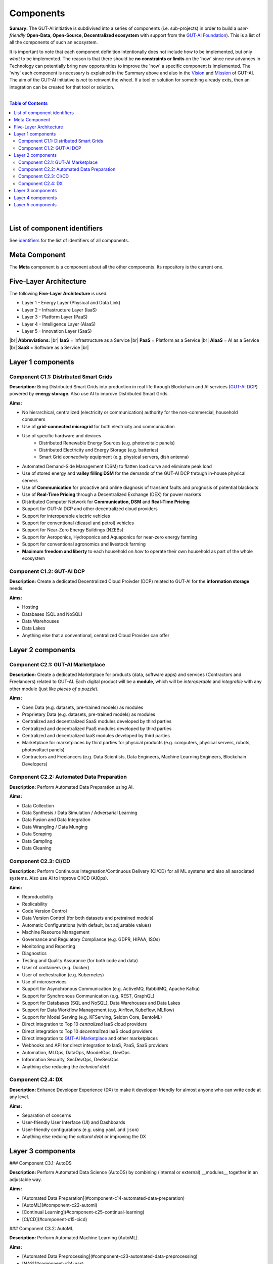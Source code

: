 .. |br| raw:: html

  <br/>

Components
==========

**Sumary:** The GUT-AI initiative is subdivived into a series of components (i.e. sub-projects) in order to build a *user-friendly* **Open-Data, Open-Source, Decentralized ecosystem** with support from the `GUT-AI Foundation <../README.rst#dao-foundation>`_). This is a list of all the components of such an ecosystem.

It is important to note that each component definition intentionally does not include *how* to be implemented, but only *what* to be implemented. The reason is that there should be **no constraints or limits** on the 'how' since new advances in Technology can potentially bring new opportunities to improve the 'how' a specific component is implemented. The 'why' each component is necessary is explained in the Summary above and also in the `Vision <../README.md#vision>`_ and `Mission <../README.md#mission>`_ of GUT-AI. The aim of the GUT-AI initiative is *not* to reinvent the wheel. If a tool or solution for something already exits, then an integration can be created for that tool or solution.

|

.. contents:: **Table of Contents**

|

List of component identifiers
-----------------------------

See `identifiers <identifiers/README.rst>`_ for the list of identifiers of all components.

Meta Component
--------------

The **Meta** component is a component about all the other components. Its repository is the current one.

Five-Layer Architecture
-----------------------

The following **Five-Layer Architecture** is used:

* Layer 1 - Energy Layer (Physical and Data Link)
* Layer 2 - Infrastructure Layer (IaaS)
* Layer 3 - Platform Layer (PaaS)
* Layer 4 - Intelligence Layer (AIaaS)
* Layer 5 - Innovation Layer (SaaS)
|br|
**Abbreviations:** |br|
**IaaS** = Infrastructure as a Service |br|
**PaaS** = Platform as a Service |br|
**AIaaS** = AI as a Service |br|
**SaaS** = Software as a Service |br|

Layer 1 components
------------------

Component C1.1: Distributed Smart Grids
^^^^^^^^^^^^^^^^^^^^^^^^^^^^^^^^^^^^^^^

**Description:** Bring Distributed Smart Grids into production in real life through Blockchain and AI services (`GUT-AI DCP <#component-c1-2-gut-ai-dcp>`_) powered by **energy storage**. Also use AI to improve Distributed Smart Grids.

**Aims:**

* No hierarchical, centralized (electricity or communication) authority for the non-commercial, household consumers
* Use of **grid-connected microgrid** for both electricity and communication 
* Use of specific hardware and devices
    * Distributed Renewable Energy Sources (e.g. photovoltaic panels)
    * Distributed Electricity and Energy Storage (e.g. batteries)
    * Smart Grid *connectivity* equipment (e.g. physical servers, dish antenna)
* Automated Demand-Side Management (DSM) to flatten load curve and eliminate peak load
* Use of stored energy and **valley filling DSM** for the demands of the GUT-AI DCP through in-house physical servers
* Use of **Communication** for proactive and online diagnosis of transient faults and prognosis of potential blackouts
* Use of **Real-Time Pricing** through a Decentralized Exchange (DEX) for power markets
* Distributed Computer Network for **Communication, DSM** and **Real-Time Pricing**
* Support for GUT-AI DCP and other decentralized cloud providers
* Support for interoperable electric vehicles
* Support for conventional (dieasel and petrol) vehicles
* Support for Near-Zero Energy Buildings (NZEBs)
* Support for Aeroponics, Hydroponics and Aquaponics for near-zero energy farming
* Support for conventional agronomics and livestock farming
* **Maximum freedom and liberty** to each household on *how* to operate their own household as part of the whole ecosystem

Component C1.2: GUT-AI DCP
^^^^^^^^^^^^^^^^^^^^^^^^^^

**Description:** Create a dedicated Decentralized Cloud Proivder (DCP) related to GUT-AI for the **information storage** needs.

**Aims:**

* Hosting
* Databases (SQL and NoSQL)
* Data Warehouses
* Data Lakes
* Anything else that a conventional, centralized Cloud Provider can offer

Layer 2 components
------------------

Component C2.1: GUT-AI Marketplace
^^^^^^^^^^^^^^^^^^^^^^^^^^^^^^^^^^

**Description:** Create a dedicated Marketplace for products (data, software apps) and services (Contractors and Freelancers) related to GUT-AI. Each digital product will be a **module**, which will be *interoperable* and *integrable* with any other module (just like *pieces of a puzzle*).

**Aims:**

* Open Data (e.g. datasets, pre-trained models) as modules
* Proprietary Data (e.g. datasets, pre-trained models) as modules
* Centralized and decentralized SaaS modules developed by third parties
* Centralized and decentralized PaaS modules developed by third parties
* Centralized and decentralized IaaS modules developed by third parties
* Marketplace for marketplaces by third parties for physical products (e.g. computers, physical servers, robots, photovoltaci panels)
* Contractors and Freelancers (e.g. Data Scientists, Data Engineers, Machine Learning Engineers, Blockchain Developers)

Component C2.2: Automated Data Preparation
^^^^^^^^^^^^^^^^^^^^^^^^^^^^^^^^^^^^^^^^^^

**Description:** Perform Automated Data Preparation using AI.

**Aims:**

* Data Collection
* Data Synthesis / Data Simulation / Adversarial Learning
* Data Fusion and Data Integration
* Data Wrangling / Data Munging
* Data Scraping
* Data Sampling
* Data Cleaning

Component C2.3: CI/CD
^^^^^^^^^^^^^^^^^^^^^

**Description:** Perform Continuous Integreation/Continuous Delivery (CI/CD) for all ML systems and also all associated systems. Also use AI to improve CI/CD (AIOps).

**Aims:**

* Reproducibility
* Replicability
* Code Version Control
* Data Version Control (for both datasets and pretrained models)
* Automatic Configurations (with default, but adjustable values)
* Machine Resource Management
* Governance and Regulatory Compliance (e.g. GDPR, HIPAA, ISOs)
* Monitoring and Reporting
* Diagnostics
* Testing and Quality Assurance (for both code and data)
* User of containers (e.g. Docker)
* User of orchestration (e.g. Kubernetes)
* Use of microservices
* Support for Asynchronous Communication (e.g. ActiveMQ, RabbitMQ, Apache Kafka)
* Support for Synchronous Communication (e.g. REST, GraphQL)
* Support for Databases (SQL and NoSQL), Data Warehouses and Data Lakes
* Support for Data Workflow Management (e.g. Airflow, Kubeflow, MLflow)
* Support for Model Serving (e.g. KFServing, Seldon Core, BentoML)
* Direct integration to Top 10 *centralized* IaaS cloud providers
* Direct integration to Top 10 *decentralized* IaaS cloud providers
* Direct integration to `GUT-AI Marketplace <#component-c2-1-gut-ai-marketplace>`_ and other marketplaces
* Webhooks and API for direct integration to IaaS, PaaS, SaaS providers
* Automation, MLOps, DataOps, MoodelOps, DevOps
* Information Security, SecDevOps, DevSecOps
* Anything else reducing the *technical debt*

Component C2.4: DX
^^^^^^^^^^^^^^^^^^

**Description:** Enhance Developer Experience (DX) to make it developer-friendly for almost anyone who can write code at any level.

**Aims:**

* Separation of concerns
* User-friendly User Interface (UI) and Dashboards
* User-friendly configurations (e.g. using ``yaml`` and ``json``)
* Anything else reduing the *cultural debt* or improving the DX

Layer 3 components
------------------

### Component C3.1: AutoDS

**Description:** Perform Automated Data Science (AutoDS) by combining (internal or external) __modules__ together in an adjustable way.

**Aims:**

* [Automated Data Preparation](#component-c14-automated-data-preparation)
* [AutoML](#component-c22-automl)
* [Continual Learning](#component-c25-continual-learning)
* [CI/CD](#component-c15-cicd)

### Component C3.2: AutoML

**Description:** Perform Automated Machine Learning (AutoML).

**Aims:**

* [Automated Data Preprocessing](#component-c23-automated-data-preprocessing)
* [NAS](#component-c24-nas)

### Component C3.3: Automated Data Preprocessing

**Description:** Perform Automated Data Preprocessing.

**Aims:**

* Automated Feature Selection
* Automated Feature Extraction
    * Rule-based AI 
    * Representation Learning (Supervised, Unsupervised, Self-Supervised)
        * Data Augmentation / Contrastive Learning
        * Feature Construction / Generative Learning
        * Adversarial Learning

### Component C3.4: NAS

**Description:** Perform Neural Architecture Search (NAS).

**Aims:**

* Automated Model Selection
  * Search space
  * Architecture Optimization
  * Hyperparameter Optimization
* Automated Model Estimation

### Component C3.5: Continual Learning

**Description:** Perform Continual Learning.

**Aims:**

* Automated Model Retraining

### Component C3.6: Distributed Systems for ML

**Description:** Introduce and perform Distributed Systems that are *model-specific* for ML and especially for __Gradient-Based Optimization__ methods.

**Aims:**
* Support for *generic* Distributed Systems (e.g. Horovod, DeepSpeed)
* Devise new *ML-specific* architectures (similar to Petuum V2)

### Component C3.7: Solve memory bottleneck

**Description:** Solve the issue of memory bottleneck in order to enable the Inference of Deep Learning models in embedded devices.

**Aims:**

* Model Compression and Weight Sharing
* Nodes Pruning and Weight Pruning
* Quantized Training
* Huffman Coding
* Representation disentanglement on the sparse weight matrix
* Structured Sparsity Learning (StSL)
* Soft-Weight Sharing
* Variational Dropout
* Structured Bayesian Pruning
* Bayesian Compression
* Lottery Ticket Hypothesis
* [NAS](#component-c24-nas)
* Start with no connections, and add complexity as needed (e.g. Weighted Agnostic Neural Networks)
* Bayesian Neural Networks (BNNs)

Layer 4 components
------------------

### Component C4.1: Automated Scientific Discovery

**Description:** Perform Automated Scientific Discovery.

**Aims:** TODO

### Component C4.2: MTSU

**Description:** Perform Multitask Scence Understanding (MTSU) by applying Multitak Learning on Computer Visions tasks from a still and immobile camera.

**Aims:**

* Object Detection
* Object Recognition
* Face Recognition
* Image Segmentation (Semantic and Instance)
* Image Captioning and Image Categorization
* Visual Relationship Detection
* Action Classification
* Activity Recognition
* Pose Estimation
* Super-Resolution
* Denoising
* Image Acquisition and Reconstruction
* Image Restoration
* Image Generation
* Image Registration
* Domain Adaptation
* Multi-Object Motion Detection and Tracking
* Vision-Based Motion Analysis

### Component C4.3: Grounded CV

**Description:** Perform Grounded Computer Vision (Grounded CV) by applying Grounded Cognition on Computer Visions tasks from a single mobile robot or a single aerial robot (drone).

**Aims:**

* Simultaneous Localization and Mapping (SLAM).
* 3D Scene Reconstruction
* Surface Reconstruction
* Structure from Motion
* Feature Matching
* Active Tracking

### Component C4.4: ASR

**Description:** Perform Automatic Speech Recognition (ASR).

**Aims:** TODO

### Component C4.5: TTS

**Description:** Perform Text-to-Speech (TTS).

**Aims:** TODO

### Component C4.6: SER

**Description:** Perform Speech Emotion Recognition (SER).

**Aims:** TODO

### Component C4.7: MT

**Description:** Perform Machine Translation (MT).

**Aims:** TODO

### Component C4.8: TOD

**Description:** Perform Task-Oriented Dialog (TOD) using Multitak Learning.

**Aims:**

- Natural Language Understanding (NLU)
    - Named-Entity Recognition / Entities Extraction
    - Intent Classification / Intent Detection
- Dialog Manager
- Natural Language Generation (NLG)

### Component C4.9: QA

**Description:** Perform open-domain Question-Answering (QA).

**Aims:** TODO

### Component C4.10: Grounded QA

**Description:** Perform Grounded Question-Answering (Grounded QA).

**Aims:** TODO

### Component C4.11: VSPT

**Description:** Perform Visuo-spatial Perpsective-Taking (VSPT).

**Aims:** TODO

### Component C4.12: Multi-Robot Path Planning

**Description:** Perform Multi-Robot Path Planning.

**Aims:** TODO

### Component C4.13: Multi-Robot Target Detection and Tracking

**Description:** Perform Multi-Robot Target Detection and Tracking.

**Aims:** TODO

### Component C4.14: Anomaly Detection

**Description:** Perform Anomaly Detection.

**Aims:** TODO

### Component C4.15: Recommender Engines

**Description:** Implement Recommender Engines.

**Aims:** TODO

Layer 5 components
------------------

### Component C5.1: Automated Protoyping

**Description:** Perform Automated Protoyping.

**Aims:**

* Ideation and Creation

### Component C5.2: Automated UX

**Description:** Perform Automated User Experience (Automated UX) during Product Discovery and Product Development.

**Aims:**

* Automated User Research
* Automated User Validation
* Automated UX Research

### Component C5.3: Automated Marketing

**Description:** Perform Automated Marketing.

**Aims:** TODO

### Component C5.4: Automated Sales

**Description:** Perform Automated Sales.

**Aims:** TODO

### Component C5.5: Automated Customer Support

**Description:** Perform Customer Support.

**Aims:** TODO

### Component C5.6: Automated Governance and Compliance

**Description:** Perform Automated Governance and Compliance for the Blockchain and AI era.

**Aims:** TODO

### Component C5.7: Portfolio Management

**Description:** Perform Portfolio Management for the Blockchain and AI era.

**Aims:** TODO

